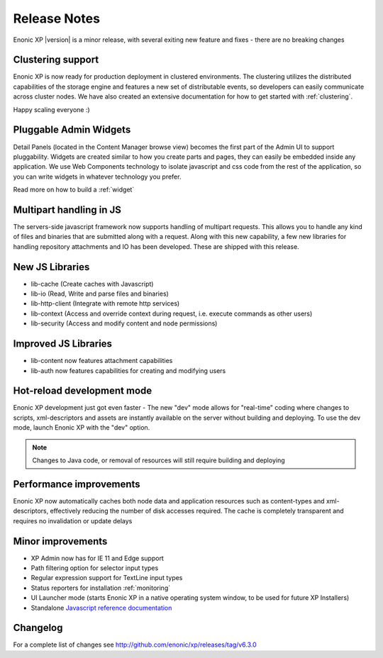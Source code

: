 Release Notes
=============

Enonic XP |version| is a minor release, with several exiting new feature and fixes - there are no breaking changes

Clustering support
------------------
Enonic XP is now ready for production deployment in clustered environments. 
The clustering utilizes the distributed capabilities of the storage engine and features a new set of distributable events, so developers can easily communicate across cluster nodes. 
We have also created an extensive documentation for how to get started with :ref:`clustering`.

Happy scaling everyone :)

.. image:: ../../operations/images/logical-cluster.png


Pluggable Admin Widgets
-----------------------
Detail Panels (located in the Content Manager browse view) becomes the first part of the Admin UI to support pluggability.
Widgets are created similar to how you create parts and pages, they can easily be embedded inside any application. 
We use Web Components technology to isolate javascript and css code from the rest of the application, so you can write widgets in whatever technology you prefer. 

.. image:: images/google-analytics.png
  :alt: Example from the brand new Google Analytics Application

Read more on how to build a :ref:`widget`


Multipart handling in JS
------------------------
The servers-side javascript framework now supports handling of multipart requests. This allows you to handle any kind of files and binaries that are submitted along with a request.
Along with this new capability, a few new libraries for handling repository attachments and IO has been developed. These are shipped with this release.


New JS Libraries
----------------

* lib-cache (Create caches with Javascript)
* lib-io (Read, Write and parse files and binaries)
* lib-http-client (Integrate with remote http services)
* lib-context (Access and override context during request, i.e. execute commands as other users)
* lib-security (Access and modify content and node permissions)


Improved JS Libraries
---------------------

* lib-content now features attachment capabilities
* lib-auth now features capabilities for creating and modifying users


Hot-reload development mode
---------------------------
Enonic XP development just got even faster - The new "dev" mode allows for "real-time" coding where changes to scripts, xml-descriptors and assets are instantly available on the server without building and deploying.
To use the dev mode, launch Enonic XP with the "dev" option. 

.. note:: Changes to Java code, or removal of resources will still require building and deploying


Performance improvements
------------------------
Enonic XP now automatically caches both node data and application resources such as content-types and xml-descriptors, effectively reducing the number of disk accesses required. 
The cache is completely transparent and requires no invalidation or update delays


Minor improvements
------------------

* XP Admin now has for IE 11 and Edge support
* Path filtering option for selector input types
* Regular expression support for TextLine input types
* Status reporters for installation :ref:`monitoring`
* UI Launcher mode (starts Enonic XP in a native operating system window, to be used for future XP Installers)
* Standalone `Javascript reference documentation <http://repo.enonic.com/public/com/enonic/xp/docs/6.3.0/docs-6.3.0-libdoc.zip!/index.html>`_


Changelog
---------
For a complete list of changes see http://github.com/enonic/xp/releases/tag/v6.3.0
